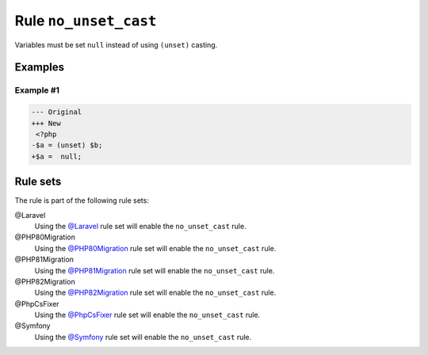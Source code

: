 ======================
Rule ``no_unset_cast``
======================

Variables must be set ``null`` instead of using ``(unset)`` casting.

Examples
--------

Example #1
~~~~~~~~~~

.. code-block:: diff

   --- Original
   +++ New
    <?php
   -$a = (unset) $b;
   +$a =  null;

Rule sets
---------

The rule is part of the following rule sets:

@Laravel
  Using the `@Laravel <./../../ruleSets/Laravel.rst>`_ rule set will enable the ``no_unset_cast`` rule.

@PHP80Migration
  Using the `@PHP80Migration <./../../ruleSets/PHP80Migration.rst>`_ rule set will enable the ``no_unset_cast`` rule.

@PHP81Migration
  Using the `@PHP81Migration <./../../ruleSets/PHP81Migration.rst>`_ rule set will enable the ``no_unset_cast`` rule.

@PHP82Migration
  Using the `@PHP82Migration <./../../ruleSets/PHP82Migration.rst>`_ rule set will enable the ``no_unset_cast`` rule.

@PhpCsFixer
  Using the `@PhpCsFixer <./../../ruleSets/PhpCsFixer.rst>`_ rule set will enable the ``no_unset_cast`` rule.

@Symfony
  Using the `@Symfony <./../../ruleSets/Symfony.rst>`_ rule set will enable the ``no_unset_cast`` rule.
